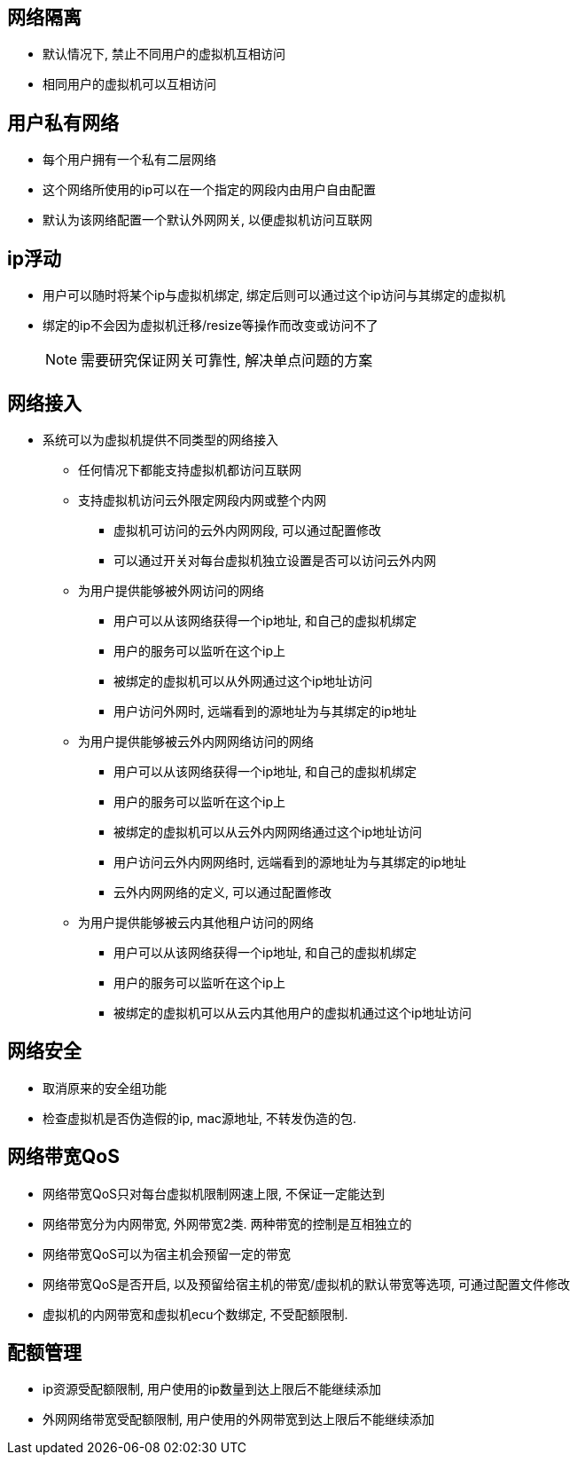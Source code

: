 == 网络隔离 ==

* 默认情况下, 禁止不同用户的虚拟机互相访问
* 相同用户的虚拟机可以互相访问


== 用户私有网络 ==

* 每个用户拥有一个私有二层网络
* 这个网络所使用的ip可以在一个指定的网段内由用户自由配置
* 默认为该网络配置一个默认外网网关, 以便虚拟机访问互联网


== ip浮动 ==

* 用户可以随时将某个ip与虚拟机绑定, 绑定后则可以通过这个ip访问与其绑定的虚拟机
* 绑定的ip不会因为虚拟机迁移/resize等操作而改变或访问不了
[NOTE]
需要研究保证网关可靠性, 解决单点问题的方案


== 网络接入 ==

* 系统可以为虚拟机提供不同类型的网络接入
** 任何情况下都能支持虚拟机都访问互联网
** 支持虚拟机访问云外限定网段内网或整个内网
*** 虚拟机可访问的云外内网网段, 可以通过配置修改
*** 可以通过开关对每台虚拟机独立设置是否可以访问云外内网
** 为用户提供能够被外网访问的网络
*** 用户可以从该网络获得一个ip地址, 和自己的虚拟机绑定
*** 用户的服务可以监听在这个ip上
*** 被绑定的虚拟机可以从外网通过这个ip地址访问
*** 用户访问外网时, 远端看到的源地址为与其绑定的ip地址
** 为用户提供能够被云外内网网络访问的网络
*** 用户可以从该网络获得一个ip地址, 和自己的虚拟机绑定
*** 用户的服务可以监听在这个ip上
*** 被绑定的虚拟机可以从云外内网网络通过这个ip地址访问
*** 用户访问云外内网网络时, 远端看到的源地址为与其绑定的ip地址
*** 云外内网网络的定义, 可以通过配置修改
** 为用户提供能够被云内其他租户访问的网络
*** 用户可以从该网络获得一个ip地址, 和自己的虚拟机绑定
*** 用户的服务可以监听在这个ip上
*** 被绑定的虚拟机可以从云内其他用户的虚拟机通过这个ip地址访问


== 网络安全 ==

* 取消原来的安全组功能
* 检查虚拟机是否伪造假的ip, mac源地址, 不转发伪造的包.


== 网络带宽QoS ==

* 网络带宽QoS只对每台虚拟机限制网速上限, 不保证一定能达到
* 网络带宽分为内网带宽, 外网带宽2类. 两种带宽的控制是互相独立的
* 网络带宽QoS可以为宿主机会预留一定的带宽
* 网络带宽QoS是否开启, 以及预留给宿主机的带宽/虚拟机的默认带宽等选项, 可通过配置文件修改
* 虚拟机的内网带宽和虚拟机ecu个数绑定, 不受配额限制.


== 配额管理 ==

* ip资源受配额限制, 用户使用的ip数量到达上限后不能继续添加
* 外网网络带宽受配额限制, 用户使用的外网带宽到达上限后不能继续添加
